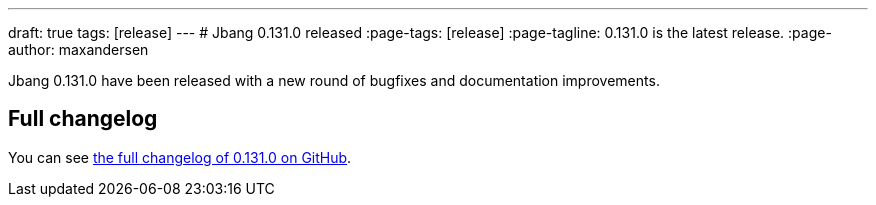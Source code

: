 ---
draft: true
tags: [release]
---
# Jbang 0.131.0 released
:page-tags: [release]
:page-tagline: 0.131.0 is the latest release.
:page-author: maxandersen

Jbang 0.131.0 have been released with a new round of bugfixes and documentation improvements.

== Full changelog

You can see https://github.com/jbangdev/jbang/releases/tag/v0.131.0[the full changelog of 0.131.0 on GitHub].
